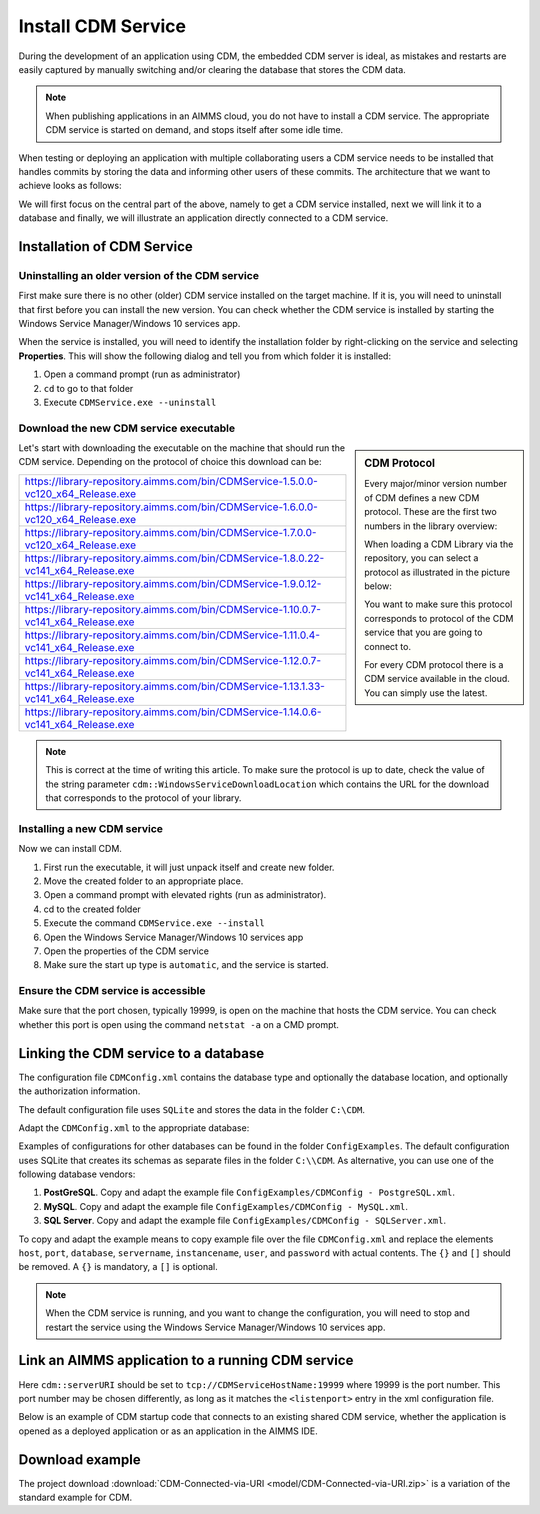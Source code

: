 Install CDM Service
====================

.. meta::
   :description: This article explains how to install CDM service to allow multiple users to collaborate on a single AIMMS model.
   :keywords: CDM, share, collaborate, version, test

During the development of an application using CDM, the embedded CDM server is ideal, as mistakes and restarts are easily captured by manually switching and/or clearing the database that stores the CDM data.

.. note::

    When publishing applications in an AIMMS cloud, you do not have to install a CDM service. The appropriate CDM service is started on demand, and stops itself after some idle time.

When testing or deploying an application with multiple collaborating users a CDM service needs to be installed that handles commits by storing the data and informing other users of these commits.
The architecture that we want to achieve looks as follows:

.. image:: images/cdm-architecture.jpg

We will first focus on the central part of the above, namely to get a CDM service installed, next we will link it to a database and finally, we will illustrate an application directly connected to a CDM service.

Installation of CDM Service
-----------------------------------

Uninstalling an older version of the CDM service
^^^^^^^^^^^^^^^^^^^^^^^^^^^^^^^^^^^^^^^^^^^^^^^^^^^^^^^^

First make sure there is no other (older) CDM service installed on the target machine. 
If it is, you will need to uninstall that first before you can install the new version.
You can check whether the CDM service is installed by starting the Windows Service Manager/Windows 10 services app.

.. image:: images/ServicesIncludingCDM.png
    :align: center
    :scale: 50

When the service is installed, you will need to identify the installation folder by right-clicking on the service and selecting **Properties**.  This will show the following dialog and tell you from which folder it is installed:

.. image:: images/PropertiesCDMService.png
    :align: center

#. Open a command prompt (run as administrator)

#. ``cd`` to go to that folder

#. Execute ``CDMService.exe --uninstall``

Download the new CDM service executable
^^^^^^^^^^^^^^^^^^^^^^^^^^^^^^^^^^^^^^^^^^^^^^^^^^^^^^

.. sidebar:: CDM Protocol

    Every major/minor version number of CDM defines a new CDM protocol. These are the first two numbers in the library overview:

    .. image:: images/LibraryVersionCDM.png

    When loading a CDM Library via the repository, you can select a protocol as illustrated in the picture below:
    
    .. image:: images/VariousCMDLibraries.png
    
    You want to make sure this protocol corresponds to protocol of the CDM service that you are going to connect to.

    For every CDM protocol there is a CDM service available in the cloud. You can simply use the latest.

    
Let's start with downloading the executable on the machine that should run the CDM service. Depending on the protocol of choice this download can be:

+----------------------------------------------------------------------------------------+
| https://library-repository.aimms.com/bin/CDMService-1.5.0.0-vc120_x64_Release.exe      |
+----------------------------------------------------------------------------------------+
| https://library-repository.aimms.com/bin/CDMService-1.6.0.0-vc120_x64_Release.exe      |
+----------------------------------------------------------------------------------------+
| https://library-repository.aimms.com/bin/CDMService-1.7.0.0-vc120_x64_Release.exe      |
+----------------------------------------------------------------------------------------+
| https://library-repository.aimms.com/bin/CDMService-1.8.0.22-vc141_x64_Release.exe     |
+----------------------------------------------------------------------------------------+
| https://library-repository.aimms.com/bin/CDMService-1.9.0.12-vc141_x64_Release.exe     |
+----------------------------------------------------------------------------------------+
| https://library-repository.aimms.com/bin/CDMService-1.10.0.7-vc141_x64_Release.exe     |
+----------------------------------------------------------------------------------------+
| https://library-repository.aimms.com/bin/CDMService-1.11.0.4-vc141_x64_Release.exe     |
+----------------------------------------------------------------------------------------+
| https://library-repository.aimms.com/bin/CDMService-1.12.0.7-vc141_x64_Release.exe     |
+----------------------------------------------------------------------------------------+
| https://library-repository.aimms.com/bin/CDMService-1.13.1.33-vc141_x64_Release.exe    |
+----------------------------------------------------------------------------------------+
| https://library-repository.aimms.com/bin/CDMService-1.14.0.6-vc141_x64_Release.exe     |
+----------------------------------------------------------------------------------------+

.. note::

    This is correct at the time of writing this article. To make sure the protocol is up to date, check the value of the string parameter ``cdm::WindowsServiceDownloadLocation`` which contains the URL for the download that corresponds to the protocol of your library. 

Installing a new CDM service
^^^^^^^^^^^^^^^^^^^^^^^^^^^^^^^^^^^^^^

Now we can install CDM.

#. First run the executable, it will just unpack itself and create new folder.

#. Move the created folder to an appropriate place.

#. Open a command prompt with elevated rights (run as administrator).

#. cd to the created folder

#. Execute the command ``CDMService.exe --install``

#. Open the Windows Service Manager/Windows 10 services app

#. Open the properties of the CDM service

#. Make sure the start up type is ``automatic``, and the service is started.

Ensure the CDM service is accessible
^^^^^^^^^^^^^^^^^^^^^^^^^^^^^^^^^^^^^^^^^^^^

Make sure that the port chosen, typically 19999, is open on the machine that hosts the CDM service. 
You can check whether this port is open using the command ``netstat -a`` on a CMD prompt.

.. todo:: how to safely open port 19999

.. https://www.tomshardware.com/news/how-to-open-firewall-ports-in-windows-10,36451.html

.. Also make sure that the inbound rule for the windows firewall, allows an inbound rule for CDM.

Linking the CDM service to a database
---------------------------------------------

The configuration file ``CDMConfig.xml`` contains the database type and optionally the database location, and optionally the authorization information.

The default configuration file uses ``SQLite`` and stores the data in the folder ``C:\CDM``.


Adapt the ``CDMConfig.xml`` to the appropriate database:

Examples of configurations for other databases can be found in the folder ``ConfigExamples``. 
The default configuration uses SQLite that creates its schemas as separate files in the folder ``C:\\CDM``.
As alternative, you can use one of the following database vendors:

#. **PostGreSQL**.  Copy and adapt the example file ``ConfigExamples/CDMConfig - PostgreSQL.xml``. 

#. **MySQL**.  Copy and adapt the example file ``ConfigExamples/CDMConfig - MySQL.xml``. 

#. **SQL Server**.  Copy and adapt the example file ``ConfigExamples/CDMConfig - SQLServer.xml``. 

To copy and adapt the example means to copy example file 
over the file ``CDMConfig.xml`` and replace the elements ``host``, ``port``, ``database``, ``servername``, ``instancename``, ``user``, and ``password`` 
with actual contents. The ``{}`` and ``[]`` should be removed. A ``{}`` is mandatory, a ``[]`` is optional.

.. note:: When the CDM service is running, and you want to change the configuration, 
          you will need to stop and restart the service using the Windows Service Manager/Windows 10 services app.

Link an AIMMS application to a running CDM service
----------------------------------------------------------------

Here ``cdm::serverURI`` should be set to ``tcp://CDMServiceHostName:19999`` where 19999 is the port number.  
This port number may be chosen differently, as long as it matches the ``<listenport>`` entry in the xml configuration file.

Below is an example of CDM startup code that connects to an existing shared CDM service, whether the application is opened as a deployed application or as an application in the AIMMS IDE.

.. code-block:: aimms
    :linenos:
    :emphasize-lines: 4

    cdm::ApplicationDatabase := "CDM-Example-DB";
    cdm::DataSchemaVersion := "1";
    
    cdm::ServerURI := "tcp://serverNameThatHostsCDMService:19999";

    cdm::CallTimeout := 300000;
    
    cdm::ServiceLogLevel := 'TRACE';
    
    cdm::ConnectToApplicationDB;
    
    ! Make this app auto-commit and auto-pull
    cdm::ListenToDataChanges := 1;
    cdm::AutoCommitCategory(cdm::cat) := 1;
    cdm::AutoPullCategory(cdm::cat) := 1;
    cdm::StartListeningToDataChanges;

Download example
-----------------

The project download :download:`CDM-Connected-via-URI <model/CDM-Connected-via-URI.zip>` is a variation of the standard example for CDM.



